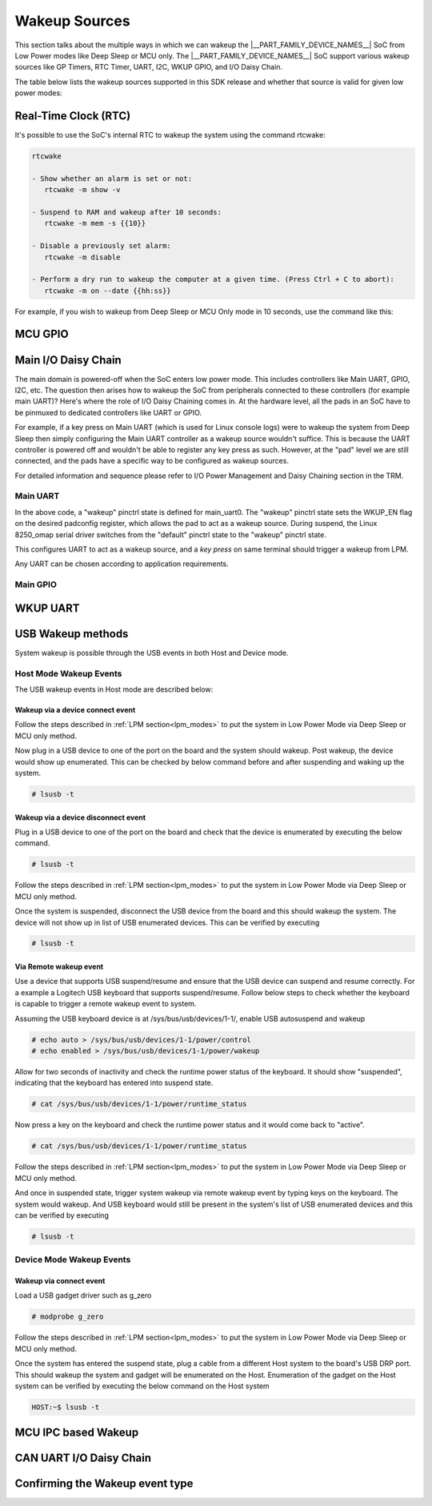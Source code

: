 .. _pm_wakeup_sources:

##############
Wakeup Sources
##############

This section talks about the multiple ways in which we can wakeup the |__PART_FAMILY_DEVICE_NAMES__| SoC from Low Power modes like Deep Sleep or MCU only.
The |__PART_FAMILY_DEVICE_NAMES__| SoC support various wakeup sources like GP Timers, RTC Timer, UART, I2C, WKUP GPIO, and I/O Daisy Chain.

The table below lists the wakeup sources supported in this SDK release and whether that source is
valid for given low power modes:

.. ifconfig:: CONFIG_part_variant in ('AM62X')

   +------------------------------------------------+------------+----------+-------------+
   |  Wakeup Source                                 | Deep Sleep | MCU Only | Partial I/O |
   +================================================+============+==========+=============+
   | Real-Time Clock (RTC)                          | Yes        | Yes      | No          |
   +------------------------------------------------+------------+----------+-------------+
   | MCU (WKUP) GPIO                                | Yes        | Yes      | No          |
   +------------------------------------------------+------------+----------+-------------+
   | Main I/O Daisy Chain (Main GPIO and Main UART) | Yes        | Yes      | No          |
   +------------------------------------------------+------------+----------+-------------+
   | USB Wakeup                                     | Yes        | Yes      | No          |
   +------------------------------------------------+------------+----------+-------------+
   | WKUP UART                                      | Yes        | Yes      | No          |
   +------------------------------------------------+------------+----------+-------------+
   | MCU IPC (for MCU Only mode)                    | No         | Yes      | No          |
   +------------------------------------------------+------------+----------+-------------+
   | CAN UART I/O Daisy Chain                       | Yes        | Yes      | Yes         |
   +------------------------------------------------+------------+----------+-------------+

.. ifconfig:: CONFIG_part_variant in ('AM62AX', 'AM62PX')

   +------------------------------------------------+-------+------+---------+----------+
   |  Wakeup Source                                 | Deep  | MCU  | Partial | I/O Only |
   |                                                | Sleep | Only | I/O     | Plus DDR |
   +================================================+=======+======+=========+==========+
   | Real-Time Clock (RTC)                          | Yes   | Yes  | No      | No       |
   +------------------------------------------------+-------+------+---------+----------+
   | MCU (WKUP) GPIO                                | Yes   | Yes  | No      | No       |
   +------------------------------------------------+-------+------+---------+----------+
   | Main I/O Daisy Chain (Main GPIO and Main UART) | Yes   | Yes  | No      | No       |
   +------------------------------------------------+-------+------+---------+----------+
   | USB Wakeup                                     | Yes   | Yes  | No      | No       |
   +------------------------------------------------+-------+------+---------+----------+
   | WKUP UART                                      | Yes   | Yes  | No      | No       |
   +------------------------------------------------+-------+------+---------+----------+
   | MCU IPC (for MCU Only mode)                    | No    | Yes  | No      | No       |
   +------------------------------------------------+-------+------+---------+----------+
   | CAN UART I/O Daisy Chain                       | Yes   | Yes  | Yes     | Yes      |
   +------------------------------------------------+-------+------+---------+----------+

*********************
Real-Time Clock (RTC)
*********************

It's possible to use the SoC's internal RTC to wakeup the system using the command rtcwake:

.. code-block:: console

   rtcwake

   - Show whether an alarm is set or not:
      rtcwake -m show -v

   - Suspend to RAM and wakeup after 10 seconds:
      rtcwake -m mem -s {{10}}

   - Disable a previously set alarm:
      rtcwake -m disable

   - Perform a dry run to wakeup the computer at a given time. (Press Ctrl + C to abort):
      rtcwake -m on --date {{hh:ss}}

For example, if you wish to wakeup from Deep Sleep or MCU Only mode in 10 seconds, use the command like this:

.. ifconfig:: CONFIG_part_variant in ('AM62X')

   .. note::

      An additional :code:`-d rtc1` option is required on BeaglePlay as the SoC's
      internal RTC gets probed as rtc1

   .. code-block:: console

      root@am62xx-evm:~# rtcwake -s 10 -m mem
      rtcwake: wakeup from "mem" using /dev/rtc0 at Thu Jan 1 00:00:45 1970
      [ 28.038332] PM: suspend entry (deep)
      [ 28.042057] Filesystems sync: 0.000 seconds
      [ 28.050312] Freezing user space processes
      [ 28.052137] Freezing user space processes completed (elapsed 0.001 seconds)
      [ 28.052162] OOM killer disabled.
      [ 28.052166] Freezing remaining freezable tasks
      [ 28.053557] Freezing remaining freezable tasks completed (elapsed 0.001 seconds)
      [ 28.053571] printk: Suspending console(s) (use no_console_suspend to debug)
      [ 28.138190] ti-sci 44043000.system-controller: ti_sci_cmd_set_device_constraint: device: 179: state: 1: ret 0
      [ 28.148680] ti-sci 44043000.system-controller: ti_sci_cmd_set_device_constraint: device: 178: state: 1: ret 0
      [ 29.911265] omap8250 2800000.serial: PM domain pd:146 will not be powered off
      [ 29.923288] ti-sci 44043000.system-controller: ti_sci_cmd_set_device_constraint: device: 117: state: 1: ret 0
      [ 30.789584] remoteproc remoteproc0: stopped remote processor 5000000.m4fss
      [ 30.981215] Disabling non-boot CPUs ...
      [ 30.983394] psci: CPU1 killed (polled 0 ms)
      [ 30.986714] psci: CPU2 killed (polled 0 ms)
      [ 30.990028] psci: CPU3 killed (polled 0 ms)
      [ 30.991437] Enabling non-boot CPUs ...
      [ 31.011850] Detected VIPT I-cache on CPU1
      [ 31.011909] GICv3: CPU1: found redistributor 1 region 0:0x00000000018a0000
      [ 31.011972] CPU1: Booted secondary processor 0x0000000001 [0x410fd034]
      [ 31.013028] CPU1 is up
      [ 31.033291] Detected VIPT I-cache on CPU2
      [ 31.033322] GICv3: CPU2: found redistributor 2 region 0:0x00000000018c0000
      [ 31.033365] CPU2: Booted secondary processor 0x0000000002 [0x410fd034]
      [ 31.034221] CPU2 is up
      [ 31.054487] Detected VIPT I-cache on CPU3
      [ 31.054524] GICv3: CPU3: found redistributor 3 region 0:0x00000000018e0000
      [ 31.054573] CPU3: Booted secondary processor 0x0000000003 [0x410fd034]
      [ 31.055431] CPU3 is up
      [ 31.058242] ti-sci 44043000.system-controller: ti_sci_resume: wakeup source: 0x50
      [ 33.771971] am65-cpsw-nuss 8000000.ethernet: set new flow-id-base 19
      [ 34.177716] am65-cpsw-nuss 8000000.ethernet eth0: PHY [8000f00.mdio:00] driver [TI DP83867] (irq=POLL)
      [ 34.177741] am65-cpsw-nuss 8000000.ethernet eth0: configuring for phy/rgmii-rxid link mode
      [ 34.184415] am65-cpsw-nuss 8000000.ethernet eth1: PHY [8000f00.mdio:01] driver [TI DP83867] (irq=POLL)
      [ 34.184425] am65-cpsw-nuss 8000000.ethernet eth1: configuring for phy/rgmii-rxid link mode
      [ 34.400791] OOM killer enabled.
      [ 34.403934] Restarting tasks ... done.
      [ 34.408982] random: crng reseeded on system resumption
      [ 34.555214] k3-m4-rproc 5000000.m4fss: Core is off in resume
      [ 34.560924] remoteproc remoteproc0: powering up 5000000.m4fss
      [ 34.566695] remoteproc remoteproc0: Booting fw image am62-mcu-m4f0_0-fw, size 55016
      [ 34.595350] rproc-virtio rproc-virtio.2.auto: assigned reserved memory node m4f-dma-memory@9cb00000
      [ 34.605831] virtio_rpmsg_bus virtio1: rpmsg host is online
      [ 34.611540] rproc-virtio rproc-virtio.2.auto: registered virtio1 (type 7)
      [ 34.618396] remoteproc remoteproc0: remote processor 5000000.m4fss is now up
      [ 34.619659] virtio_rpmsg_bus virtio1: creating channel ti.ipc4.ping-pong addr 0xd
      [ 34.633257] virtio_rpmsg_bus virtio1: creating channel rpmsg_chrdev addr 0xe
      [ 34.645777] PM: suspend exit
      root@am62xx-evm:~#

.. ifconfig:: CONFIG_part_variant in ('AM62AX')

   .. code-block:: console

      root@am62axx-evm:~# rtcwake -s 10 -m mem
      rtcwake: wakeup from "mem" using rtc1 at Thu Jan  1 00:01:31 1970
      [   68.915144] PM: suspend entry (deep)
      [   68.918851] Filesystems sync: 0.000 seconds
      [   68.926581] Freezing user space processes
      [   68.932192] Freezing user space processes completed (elapsed 0.001 seconds)
      [   68.939174] OOM killer disabled.
      [   68.942402] Freezing remaining freezable tasks
      [   68.948218] Freezing remaining freezable tasks completed (elapsed 0.001 seconds)
      [   68.955615] printk: Suspending console(s) (use no_console_suspend to debug)
      [   68.967023] ti-sci 44043000.system-controller: ti_sci_cmd_set_device_constraint: device: 179: state: 1: ret 0
      [   68.967177] ti-sci 44043000.system-controller: ti_sci_cmd_set_device_constraint: device: 178: state: 1: ret 0
      [   68.975296] ti-sci 44043000.system-controller: ti_sci_cmd_set_device_constraint: device: 117: state: 1: ret 0
      [   68.982165] remoteproc remoteproc0: stopped remote processor 7e000000.dsp
      [   68.007805] remoteproc remoteproc1: stopped remote processor 79000000.r5f
      [   68.010972] Disabling non-boot CPUs ...
      [   68.013268] psci: CPU1 killed (polled 0 ms)
      [   68.016262] psci: CPU2 killed (polled 4 ms)
      [   68.019303] psci: CPU3 killed (polled 4 ms)
      [   68.020139] Enabling non-boot CPUs ...
      [   68.020472] Detected VIPT I-cache on CPU1
      [   68.020515] GICv3: CPU1: found redistributor 1 region 0:0x00000000018a0000
      [   68.020568] CPU1: Booted secondary processor 0x0000000001 [0x410fd034]
      [   68.021670] CPU1 is up
      [   68.021915] Detected VIPT I-cache on CPU2
      [   68.021943] GICv3: CPU2: found redistributor 2 region 0:0x00000000018c0000
      [   68.021982] CPU2: Booted secondary processor 0x0000000002 [0x410fd034]
      [   68.022911] CPU2 is up
      [   68.023158] Detected VIPT I-cache on CPU3
      [   68.023188] GICv3: CPU3: found redistributor 3 region 0:0x00000000018e0000
      [   68.023233] CPU3: Booted secondary processor 0x0000000003 [0x410fd034]
      [   68.024279] CPU3 is up
      [   68.024692] ti-sci 44043000.system-controller: ti_sci_resume: wakeup source: 0x50
      [   68.037668] am65-cpsw-nuss 8000000.ethernet: set new flow-id-base 19
      [   68.053755] am65-cpsw-nuss 8000000.ethernet eth0: PHY [8000f00.mdio:00] driver [TI DP83867] (irq=POLL)
      [   68.053779] am65-cpsw-nuss 8000000.ethernet eth0: configuring for phy/rgmii-rxid link mode
      [   68.214438] OOM killer enabled.
      [   68.217581] Restarting tasks ... done.
      [   68.222831] random: crng reseeded on system resumption
      [   68.228121] k3-dsp-rproc 7e000000.dsp: Core is off in resume
      [   68.233990] remoteproc remoteproc0: powering up 7e000000.dsp
      [   68.239783] remoteproc remoteproc0: Booting fw image am62a-c71_0-fw, size 8391984
      [   68.254785] k3-dsp-rproc 7e000000.dsp: booting DSP core using boot addr = 0x9a000000
      [   68.262806] rproc-virtio rproc-virtio.7.auto: assigned reserved memory node c7x-dma-memory@99800000
      [   68.273026] virtio_rpmsg_bus virtio0: rpmsg host is online
      [   68.274647] virtio_rpmsg_bus virtio0: creating channel ti.ipc4.ping-pong addr 0xd
      [   68.278683] rproc-virtio rproc-virtio.7.auto: registered virtio0 (type 7)
      [   68.286349] virtio_rpmsg_bus virtio0: creating channel rpmsg_chrdev addr 0xe
      [   68.292879] remoteproc remoteproc0: remote processor 7e000000.dsp is now up
      [   68.307022] platform 79000000.r5f: Core is off in resume
      [   68.312378] remoteproc remoteproc1: powering up 79000000.r5f
      [   68.318064] remoteproc remoteproc1: Booting fw image am62a-mcu-r5f0_0-fw, size 53172
      [   68.326761] rproc-virtio rproc-virtio.8.auto: assigned reserved memory node r5f-dma-memory@9b800000
      [   68.336811] virtio_rpmsg_bus virtio1: rpmsg host is online
      [   68.337372] virtio_rpmsg_bus virtio1: creating channel ti.ipc4.ping-pong addr 0xd
      [   68.342463] rproc-virtio rproc-virtio.8.auto: registered virtio1 (type 7)
      [   68.350242] virtio_rpmsg_bus virtio1: creating channel rpmsg_chrdev addr 0xe
      [   68.356706] remoteproc remoteproc1: remote processor 79000000.r5f is now up
      [   68.370906] PM: suspend exit

.. ifconfig:: CONFIG_part_variant in ('AM62PX')

   .. code-block:: console

      root@am62pxx-evm:~# rtcwake -s 10 -m mem
      rtcwake: wakeup from "mem" using /dev/rtc0 at Thu Jan  1 00:01:06 1970
      [   34.312057] PM: suspend entry (deep)
      [   34.315781] Filesystems sync: 0.000 seconds
      [   34.333057] Freezing user space processes
      [   34.338700] Freezing user space processes completed (elapsed 0.001 seconds)
      [   34.345697] OOM killer disabled.
      [   34.348924] Freezing remaining freezable tasks
      [   34.354679] Freezing remaining freezable tasks completed (elapsed 0.001 seconds)
      [   34.362078] printk: Suspending console(s) (use no_console_suspend to debug)
      [   34.377118] ti-sci 44043000.system-controller: ti_sci_cmd_set_device_constraint: device: 179: state: 1: ret 0
      [   34.377267] ti-sci 44043000.system-controller: ti_sci_cmd_set_device_constraint: device: 178: state: 1: ret 0
      [   34.378162] am65-cpsw-nuss 8000000.ethernet eth0: Link is Down
      [   34.387141] omap8250 2800000.serial: PM domain pd:146 will not be powered off
      [   34.387736] ti-sci 44043000.system-controller: ti_sci_cmd_set_device_constraint: device: 117: state: 1: ret 0
      [   34.416958] remoteproc remoteproc0: stopped remote processor 79000000.r5f
      [   34.420565] Disabling non-boot CPUs ...
      [   34.422781] psci: CPU1 killed (polled 0 ms)
      [   34.426363] psci: CPU2 killed (polled 0 ms)
      [   34.429526] psci: CPU3 killed (polled 0 ms)
      [   34.430459] Enabling non-boot CPUs ...
      [   34.430798] Detected VIPT I-cache on CPU1
      [   34.430841] GICv3: CPU1: found redistributor 1 region 0:0x00000000018a0000
      [   34.430895] CPU1: Booted secondary processor 0x0000000001 [0x410fd034]
      [   34.431987] CPU1 is up
      [   34.432232] Detected VIPT I-cache on CPU2
      [   34.432262] GICv3: CPU2: found redistributor 2 region 0:0x00000000018c0000
      [   34.432306] CPU2: Booted secondary processor 0x0000000002 [0x410fd034]
      [   34.433233] CPU2 is up
      [   34.433485] Detected VIPT I-cache on CPU3
      [   34.433515] GICv3: CPU3: found redistributor 3 region 0:0x00000000018e0000
      [   34.433557] CPU3: Booted secondary processor 0x0000000003 [0x410fd034]
      [   34.434504] CPU3 is up
      [   34.434948] ti-sci 44043000.system-controller: ti_sci_resume: wakeup source: 0x50
      [   34.447824] am65-cpsw-nuss 8000000.ethernet: set new flow-id-base 19
      [   34.463954] am65-cpsw-nuss 8000000.ethernet eth0: PHY [8000f00.mdio:00] driver [TI DP83867] (irq=POLL)
      [   34.463980] am65-cpsw-nuss 8000000.ethernet eth0: configuring for phy/rgmii-rxid link mode
      [   34.477401] am65-cpsw-nuss 8000000.ethernet eth1: PHY [8000f00.mdio:01] driver [TI DP83867] (irq=POLL)
      [   34.477414] am65-cpsw-nuss 8000000.ethernet eth1: configuring for phy/rgmii-rxid link mode
      [   34.661705] OOM killer enabled.
      [   34.664848] Restarting tasks ... done.
      [   34.670624] random: crng reseeded on system resumption
      [   34.676468] platform 79000000.r5f: Core is off in resume
      [   34.681906] remoteproc remoteproc0: powering up 79000000.r5f
      [   34.687692] remoteproc remoteproc0: Booting fw image am62p-mcu-r5f0_0-fw, size 58344
      [   34.699283] rproc-virtio rproc-virtio.5.auto: assigned reserved memory node mcu-r5fss-dma-memory-region@9b800000
      [   34.710642] virtio_rpmsg_bus virtio0: rpmsg host is online
      [   34.716279] virtio_rpmsg_bus virtio0: creating channel ti.ipc4.ping-pong addr 0xd
      [   34.717435] rproc-virtio rproc-virtio.5.auto: registered virtio0 (type 7)
      [   34.724381] virtio_rpmsg_bus virtio0: creating channel rpmsg_chrdev addr 0xe
      [   34.731147] remoteproc remoteproc0: remote processor 79000000.r5f is now up
      [   34.754176] PM: suspend exit

.. ifconfig:: CONFIG_part_variant in ('AM62LX')

   .. code-block:: console

      root@am62lxx-evm:~# rtcwake -m mem -s 10
      rtcwake: assuming RTC uses UTC ...
      rtcwake: wakeup from "mem" using /dev/rtc0 at Thu Jan  1 00:00:46 1970
      [   28.138624] PM: suspend entry (deep)
      [   28.142400] Filesystems sync: 0.000 seconds
      [   28.159141] Freezing user space processes
      [   28.169800] Freezing user space processes completed (elapsed 0.002 seconds)
      [   28.176909] OOM killer disabled.
      [   28.180168] Freezing remaining freezable tasks
      [   28.186015] Freezing remaining freezable tasks completed (elapsed 0.001 seconds)
      [   28.193484] printk: Suspending console(s) (use no_console_suspend to debug)
      ERROR:   Wake up src 0x10000
      [   28.229712] Disabling non-boot CPUs ...
      [   28.232172] psci: CPU1 killed (polled 0 ms)
      [   28.233437] Enabling non-boot CPUs ...
      [   28.233757] Detected VIPT I-cache on CPU1
      [   28.233811] GICv3: CPU1: found redistributor 1 region 0:0x0000000001860000
      [   28.233875] CPU1: Booted secondary processor 0x0000000001 [0x410fd034]
      [   28.235241] CPU1 is up
      [   28.257825] am65-cpsw-nuss 8000000.ethernet: set new flow-id-base 96
      [   28.271845] am65-cpsw-nuss 8000000.ethernet eth0: PHY [8000f00.mdio:00] driver [TI DP83867] (irq=POLL)
      [   28.271880] am65-cpsw-nuss 8000000.ethernet eth0: configuring for phy/rgmii-rxid link mode
      [   28.285658] am65-cpsw-nuss 8000000.ethernet eth1: PHY [8000f00.mdio:01] driver [TI DP83867] (irq=POLL)
      [   28.285678] am65-cpsw-nuss 8000000.ethernet eth1: configuring for phy/rgmii-rxid link mode
      [   28.364033] OOM killer enabled.
      [   28.367181] Restarting tasks ... done.
      [   28.378392] random: crng reseeded on system resumption
      [   28.384269] PM: suspend exit

.. ifconfig:: CONFIG_part_variant in ('AM62X', 'AM62AX', 'AM62PX')

   .. note::

      The system will enter the mode selected by DM on the basis on existing constraints.

********
MCU GPIO
********

.. ifconfig:: CONFIG_part_variant in ('AM62LX')

   MCU GPIO wakeup is not supported on AM62LX.

.. ifconfig:: CONFIG_part_variant in ('AM62X', 'AM62AX', 'AM62PX')

   One of the most common ways to wakeup a system is by using some I/O activity. MCU GPIOs allow us to do this
   by configuring the MCU GPIO controller as a wakeup source.
   In ideal scenarios, the firmware running on MCU core is responsible for configuring MCU GPIO's as a wakeup source.
   However, if the application design doesn't rely too much on the MCU firmware then
   Linux can be used to configure the MCU GPIOs as a wakeup source. You can refer to the mcu_gpio_key node in
   `k3-am62x-sk-lpm-wkup-sources.dtso <https://git.ti.com/cgit/ti-linux-kernel/ti-linux-kernel/tree/arch/arm64/boot/dts/ti/k3-am62x-sk-lpm-wkup-sources.dtso?h=11.01.05>`__
   and use it as a template to configure the MCU GPIO of your choice as a wakeup capable GPIO.

   A brief guide to configuring an MCU GPIO as wakeup:

   First, we add gpio-keys as a compatible string, refer to `gpio_keys kernel documentation <https://www.kernel.org/doc/Documentation/devicetree/bindings/input/gpio-keys.txt>`__
   for details.

   .. code-block:: dts

      compatible = "gpio-keys";


   Set the desired pinctrl,

   .. code-block:: dts

      pinctrl-names = "default";
      pinctrl-0 = <&wake_mcugpio1_pins_default>;

   Setup the interrupt parent and interrupt as MCU_GPIO0,

   .. code-block:: dts

      interrupt-parent = <&mcu_gpio0>;
      interrupts = <4 IRQ_TYPE_EDGE_RISING>;

   Now, under the switch node we add the following:

   .. code-block:: dts

      switch {
                  label = "MCUGPIO";
                  linux,code = <143>;
                  gpios = <&mcu_gpio0 4 GPIO_ACTIVE_LOW>;
                  wakeup-source;
      };

   #. The label is the descriptive name of the key. The string will reflect under /proc/interrupts as:

       .. code-block:: console

           root@<machine>:~# cat /proc/interrupts | grep "MCUGPIO"
           273:          0          0          0          0      GPIO  4 Edge    -davinci_gpio  MCUGPIO

   #. linux,code: Keycode to emit.
   #. gpios: the gpio required to be used as the gpio-key.
   #. The `wakeup-source <https://www.kernel.org/doc/Documentation/devicetree/bindings/power/wakeup-source.txt>`__ property describes
      devices which have wakeup capability.

   This indicates that gpio_keys can wake-up the system from Deep Sleep or MCU Only mode.

   The reason we can easily use MCU GPIOs to wakeup the system from deep sleep is because
   MCU GPIO's are in a power domain that is never really shut down. This means that this domain
   stays ON even when the SOC is in deep sleep. Hence, the GPIO controller is able to act as a wakeup
   source and send a wakeup interrupt to the Device Manager. To understand the role of Device Manager
   please refer to :ref:`S/W Architecture of System Suspend<pm_sw_arch>`

   MCU GPIO wakeup can only be tested when
   `k3-am62x-sk-lpm-wkup-sources.dtso <https://git.ti.com/cgit/ti-linux-kernel/ti-linux-kernel/tree/arch/arm64/boot/dts/ti/k3-am62x-sk-lpm-wkup-sources.dtso?h=11.01.05>`__
   overlay is loaded. Please refer to :ref:`How to enable DT overlays<howto_dt_overlays>` for more details.

   Once the system has entered Deep Sleep or MCU Only mode as shown in the
   :ref:`LPM section<lpm_modes>`, wakeup from MCU_SPI0_D1 can be triggered
   by grounding Pin 4 on J8 MCU Header.

********************
Main I/O Daisy Chain
********************

The main domain is powered-off when the SoC enters low power mode. This includes controllers like
Main UART, GPIO, I2C, etc. The question then arises how to wakeup the SoC from peripherals connected
to these controllers (for example main UART)? Here's where the role of I/O Daisy Chaining comes in.
At the hardware level, all the pads in an SoC have to be pinmuxed to dedicated controllers like UART or GPIO.

For example, if a key press on Main UART (which is used for Linux console logs)
were to wakeup the system from Deep Sleep then simply configuring the Main UART controller as a
wakeup source wouldn't suffice. This is because the UART controller is powered off and wouldn't be able to
register any key press as such. However, at the "pad" level we are still connected, and the pads have
a specific way to be configured as wakeup sources.

For detailed information and sequence please refer to
I/O Power Management and Daisy Chaining section in the TRM.

.. ifconfig:: CONFIG_part_variant in ('AM62X', 'AM62AX', 'AM62PX')

   .. note::

      |__PART_FAMILY_DEVICE_NAMES__| supports the ability to wakeup using pad based wake event ONLY in Deep Sleep or MCU Only Mode.
      During active system usage, even if the wake_enable bit is set the system will be unresponsive to any wakeup
      activity on that pad.

   To demonstrate I/O daisy chain wakeup as part of |__PART_FAMILY_DEVICE_NAMES__| offering, two reference examples are provided:

   #. main_uart0 is used where a key press on the Linux console can wakeup the system.
   #. main_gpio is used where activity on configured GPIO pin can wakeup the system.

.. ifconfig:: CONFIG_part_variant in ('AM62LX')

   .. note::

      |__PART_FAMILY_DEVICE_NAMES__| supports the ability to wakeup using pad based wake event ONLY in Deep Sleep.
      During active system usage, even if the wake_enable bit is set the system will be unresponsive to any wakeup
      activity on that pad.

   To demonstrate I/O daisy chain wakeup as part of |__PART_FAMILY_DEVICE_NAMES__| offering, a reference example is provided:

   #. main_uart0 is used where a key press on the Linux console can wakeup the system.


Main UART
=========

.. ifconfig:: CONFIG_part_variant in ('AM62X')

   To configure UART as an I/O daisy chain wakeup, refer to the
   main_uart0 node in `k3-am62x-sk-common.dtsi <https://git.ti.com/cgit/ti-linux-kernel/ti-linux-kernel/tree/arch/arm64/boot/dts/ti/k3-am62x-sk-common.dtsi?h=11.01.16>`_

   .. code-block:: dts

      &main_pmx0 {
         main_uart0_tx_pins_default: main-uart0-tx-default-pins {
            bootph-all;
            pinctrl-single,pins = <
               AM62X_IOPAD(0x1cc, PIN_OUTPUT, 0) /* (E14/E11) UART0_TXD */
            >;
         };

         main_uart0_rx_pins_default: main-uart0-rx-default-pins {
            bootph-all;
            pinctrl-single,pins = <
               AM62X_IOPAD(0x1c8, PIN_INPUT, 0) /* (D14/A13) UART0_RXD */
            >;
         };

         main_uart0_rx_pins_wakeup: main-uart0-rx-wakeup-pins {
            pinctrl-single,pins = <
               AM62X_IOPAD(0x1c8, PIN_INPUT | PIN_WKUP_EN, 0) /* (D14/A13) UART0_RXD */
            >;
         };
      };

      &main_uart0 {
         bootph-all;
         status = "okay";
         pinctrl-names = "default", "wakeup";
         pinctrl-0 = <&main_uart0_tx_pins_default>, <&main_uart0_rx_pins_default>;
         pinctrl-1 = <&main_uart0_tx_pins_default>, <&main_uart0_rx_pins_wakeup>;
         wakeup-source = <&system_deep_sleep>,
               <&system_mcu_only>,
               <&system_standby>;
      };

.. ifconfig:: CONFIG_part_variant in ('AM62AX')

   To configure UART as an I/O daisy chain wakeup, refer to the
   main_uart0 node in `k3-am62a7-sk.dts <https://git.ti.com/cgit/ti-linux-kernel/ti-linux-kernel/tree/arch/arm64/boot/dts/ti/k3-am62a7-sk.dts?h=11.01.16>`_

   .. code-block:: dts

      &main_pmx0 {
         main_uart0_tx_pins_default: main-uart0-tx-default-pins {
            pinctrl-single,pins = <
               AM62AX_IOPAD(0x1cc, PIN_OUTPUT, 0) /* (D15) UART0_TXD */
            >;
            bootph-all;
         };

         main_uart0_rx_pins_default: main-uart0-rx-default-pins {
            pinctrl-single,pins = <
               AM62AX_IOPAD(0x1c8, PIN_INPUT, 0) /* (E14) UART0_RXD */
            >;
            bootph-all;
         };

         main_uart0_rx_pins_wakeup: main-uart0-rx-wakeup-pins {
            pinctrl-single,pins = <
               AM62AX_IOPAD(0x1c8, PIN_INPUT | PIN_WKUP_EN, 0) /* (E14) UART0_RXD */
            >;
         };
      };

      &main_uart0 {
         status = "okay";
         pinctrl-names = "default", "wakeup";
         pinctrl-0 = <&main_uart0_tx_pins_default>, <&main_uart0_rx_pins_default>;
         pinctrl-1 = <&main_uart0_tx_pins_default>, <&main_uart0_rx_pins_wakeup>;
         wakeup-source = <&system_deep_sleep>,
               <&system_mcu_only>,
               <&system_standby>;
         bootph-all;
      };

.. ifconfig:: CONFIG_part_variant in ('AM62PX')

   To configure UART as an I/O daisy chain wakeup, refer to the
   main_uart0 node in `k3-am62p5-sk.dts <https://git.ti.com/cgit/ti-linux-kernel/ti-linux-kernel/tree/arch/arm64/boot/dts/ti/k3-am62p5-sk.dts?h=11.01.16>`_

   .. code-block:: dts

      &main_pmx0 {
         main_uart0_tx_pins_default: main-uart0-tx-default-pins {
            pinctrl-single,pins = <
               AM62PX_IOPAD(0x1cc, PIN_OUTPUT, 0) /* (B22) UART0_TXD */
            >;
            bootph-all;
         };

         main_uart0_rx_pins_default: main-uart0-rx-default-pins {
            pinctrl-single,pins = <
               AM62PX_IOPAD(0x1c8, PIN_INPUT, 0) /* (A22) UART0_RXD */
            >;
            bootph-all;
         };

         main_uart0_rx_pins_wakeup: main-uart0-rx-wakeup-pins {
            pinctrl-single,pins = <
               AM62PX_IOPAD(0x1c8, PIN_INPUT | PIN_WKUP_EN, 0) /* (A22) UART0_RXD */
            >;
         };
      };

      &main_uart0 {
         pinctrl-names = "default", "wakeup";
         pinctrl-0 = <&main_uart0_tx_pins_default>, <&main_uart0_rx_pins_default>;
         pinctrl-1 = <&main_uart0_tx_pins_default>, <&main_uart0_rx_pins_wakeup>;
         wakeup-source = <&system_deep_sleep>,
               <&system_mcu_only>,
               <&system_standby>;
         status = "okay";
         bootph-all;
      };

.. ifconfig:: CONFIG_part_variant in ('AM62LX')

   To configure UART as an I/O daisy chain wakeup, refer to the
   main_uart0 node in `k3-am62l3-evm.dts <https://git.ti.com/cgit/ti-linux-kernel/ti-linux-kernel/tree/arch/arm64/boot/dts/ti/k3-am62l3-evm.dts?h=11.01.16>`_

   .. code-block:: dts

      &main_pmx0 {
         main_uart0_tx_pins_default: main-uart0-tx-default-pins {
            pinctrl-single,pins = <
               AM62LX_IOPAD(0x01b8, PIN_OUTPUT, 0) /* (C13) UART0_TXD */
            >;
            bootph-all;
         };

         main_uart0_rx_pins_default: main-uart0-rx-default-pins {
            pinctrl-single,pins = <
               AM62LX_IOPAD(0x01b4, PIN_INPUT, 0) /* (D13) UART0_RXD */
            >;
            bootph-all;
         };

         main_uart0_rx_pins_wakeup: main-uart0-rx-wakeup-pins {
            pinctrl-single,pins = <
               AM62LX_IOPAD(0x01b4, PIN_INPUT | PIN_WKUP_EN, 0) /* (D13) UART0_RXD */
            >;
         };
      };

      &main_uart0 {
         pinctrl-names = "default", "wakeup";
         pinctrl-0 = <&main_uart0_tx_pins_default>, <&main_uart0_rx_pins_default>;
         pinctrl-1 = <&main_uart0_tx_pins_default>, <&main_uart0_rx_pins_wakeup>;
         wakeup-source = <&system_deep_sleep>;
         status = "okay";
         bootph-all;
      };

In the above code, a "wakeup" pinctrl state is defined for main_uart0. The
"wakeup" pinctrl state sets the  WKUP_EN flag on the desired padconfig register,
which allows the pad to act as a wakeup source. During suspend, the Linux
8250_omap serial driver switches from the "default" pinctrl state to the "wakeup"
pinctrl state.

This configures UART to act as a wakeup source, and a *key press* on same
terminal should trigger a wakeup from LPM.

Any UART can be chosen according to application requirements.


Main GPIO
=========

.. ifconfig:: CONFIG_part_variant in ('AM62LX')

   Main GPIO wakeup is not yet supported on AM62LX.

.. ifconfig:: CONFIG_part_variant in ('AM62X', 'AM62AX', 'AM62PX')

   Configuring Main GPIO as an I/O daisy chain wakeup source requires a
   combination of gpio-keys with chained IRQ in the pinctrl driver. To briefly
   explain, setting the 29th bit in the desired padconfig register, allows the
   pad to act as a wakeup source by triggering a wake IRQ to the DM R5 in Deep
   Sleep states.

   The reference configuration for Main GPIO wakeup can be found under
   gpio_key node in `k3-am62x-sk-lpm-wkup-sources.dtso <https://git.ti.com/cgit/ti-linux-kernel/ti-linux-kernel/tree/arch/arm64/boot/dts/ti/k3-am62x-sk-lpm-wkup-sources.dtso?h=11.01.05#n21>`__

   .. code-block:: console

      gpio_key {
	      compatible = "gpio-keys";
	      autorepeat;
	      pinctrl-names = "default";
	      pinctrl-0 = <&main_gpio1_pins_default>;
	      switch {
		      label = "WKGPIO";
		      linux,code = <KEY_WAKEUP>;
		      interrupts-extended = <&main_gpio1 10 IRQ_TYPE_EDGE_RISING>,
		   	   <&main_pmx0 0x1a0>;
		      interrupt-names = "irq", "wakeup";
	      };
      };

   Here, we chain the IRQ to the pinctrl driver using the second
   interrupts-extended entry. The wake IRQ framework in Linux works in such a
   way that the second entry gets marked as a wakeup source, and then the
   pinctrl driver is informed that the pad 0x1a0 in this case is to be
   configured as a wakeup pad when system enters Deep Sleep.

   Main GPIO wakeup can only be tested when
   `k3-am62x-sk-lpm-wkup-sources.dtso <https://git.ti.com/cgit/ti-linux-kernel/ti-linux-kernel/tree/arch/arm64/boot/dts/ti/k3-am62x-sk-lpm-wkup-sources.dtso?h=11.01.05>`__
   overlay is loaded. Please refer to :ref:`How to enable DT overlays<howto_dt_overlays>` for more details.

   To use main_gpio as a wakeup source, ensure gpio is a wake-irq in /proc/interrupts:

   .. code-block:: console

      root@<machine>:~# grep wakeup /proc/interrupts
      531:          0          0          0          0   pinctrl 416 Edge      WKGPIO:wakeup

   Once the system has entered Deep Sleep or MCU Only mode as shown in the
   :ref:`LPM section<lpm_modes>`, wakeup from MAIN GPIO1_10 can be triggered
   by grounding Pin 33 on J3 User Expansion Connector.

*********
WKUP UART
*********

.. ifconfig:: CONFIG_part_variant in ('AM62LX')

   WKUP UART wakeup is not yet supported on AM62LX.

.. ifconfig:: CONFIG_part_variant in ('AM62X', 'AM62AX', 'AM62PX')

   The UART in WKUP domain is capable of waking up the system from Deep
   Sleep and MCU Only modes.

   In order to use WKUP UART as a wakeup source, it needs to be configured
   in a generic way using the ti-sysc interconnect target module driver.
   The reference configuration can be found under target-module in
   `k3-am62-wakeup.dtsi <https://git.ti.com/cgit/ti-linux-kernel/ti-linux-kernel/tree/arch/arm64/boot/dts/ti/k3-am62-wakeup.dtsi?h=11.01.05#n46>`__

   WKUP UART is generally available on the third serial port
   (/dev/ttyUSB2) and by default it only shows output from DM R5.

   Once the system has entered Deep Sleep or MCU Only mode as shown in the
   :ref:`LPM section<lpm_modes>`, wakeup from WKUP UART can be triggered
   by doing *any key press* on the WKUP UART terminal. No output will be
   visible on the WKUP UART terminal, but Linux resume messages will be
   printed on the MAIN UART terminal.


******************
USB Wakeup methods
******************

System wakeup is possible through the USB events in both Host and Device mode.

Host Mode Wakeup Events
=======================

The USB wakeup events in Host mode are described below:

Wakeup via a device connect event
---------------------------------

Follow the steps described in :ref:`LPM section<lpm_modes>` to put the system in Low Power Mode via Deep Sleep or MCU only method.

Now plug in a USB device to one of the port on the board and the system should wakeup. Post wakeup, the device would show up enumerated.
This can be checked by below command before and after suspending and waking up the system.

.. code-block:: console

  # lsusb -t

Wakeup via a device disconnect event
------------------------------------

Plug in a USB device to one of the port on the board and check that the device is enumerated by executing the below command.

.. code-block:: console

  # lsusb -t

Follow the steps described in :ref:`LPM section<lpm_modes>` to put the system in Low Power Mode via Deep Sleep or MCU only method.

Once the system is suspended, disconnect the USB device from the board and this should wakeup the system.
The device will not show up in list of USB enumerated devices. This can be verified by executing

.. code-block:: console

  # lsusb -t

Via Remote wakeup event
-----------------------

Use a device that supports USB suspend/resume and ensure that the USB device can suspend and resume correctly.
For a example a Logitech USB keyboard that supports suspend/resume. Follow below steps to check whether the keyboard is capable
to trigger a remote wakeup event to system.

Assuming the USB keyboard device is at /sys/bus/usb/devices/1-1/, enable USB autosuspend and wakeup

.. code-block:: console

   # echo auto > /sys/bus/usb/devices/1-1/power/control
   # echo enabled > /sys/bus/usb/devices/1-1/power/wakeup

Allow for two seconds of inactivity and check the runtime power status of the keyboard.
It should show "suspended", indicating that the keyboard has entered into suspend state.

.. code-block:: console

   # cat /sys/bus/usb/devices/1-1/power/runtime_status

Now press a key on the keyboard and check the runtime power status and it would come back to "active".

.. code-block:: console

   # cat /sys/bus/usb/devices/1-1/power/runtime_status

Follow the steps described in :ref:`LPM section<lpm_modes>` to put the system in Low Power Mode via Deep Sleep or MCU only method.

And once in suspended state, trigger system wakeup via remote wakeup event by typing keys on the keyboard. The system would wakeup.
And USB keyboard would still be present in the system's list of USB enumerated devices and this can be verified by executing

.. code-block:: console

   # lsusb -t

Device Mode Wakeup Events
=========================

Wakeup via connect event
------------------------

Load a USB gadget driver such as g_zero

.. code-block:: console

   # modprobe g_zero

Follow the steps described in :ref:`LPM section<lpm_modes>` to put the system in Low Power Mode via Deep Sleep or MCU only method.

Once the system has entered the suspend state, plug a cable from a different Host system to the board's USB DRP port.
This should wakeup the system and gadget will be enumerated on the Host. Enumeration of the gadget on the Host system can be verified by executing the
below command on the Host system

.. code-block:: console

   HOST:~$ lsusb -t


********************
MCU IPC based Wakeup
********************

.. ifconfig:: CONFIG_part_variant in ('AM62LX')

   MCU IPC wakeup is not supported on AM62LX.

.. ifconfig:: CONFIG_part_variant in ('AM62X', 'AM62AX', 'AM62PX')

   It's possible to use IPC based wakeup events from the MCU core. For details on how to implement this
   from the firmware side, please refer to the relevant documentation:

   .. ifconfig:: CONFIG_part_variant in ('AM62X')

      `MCU+ SDK for AM62x <https://software-dl.ti.com/mcu-plus-sdk/esd/AM62X/latest/exports/docs/api_guide_am62x/index.html>`__

   .. ifconfig:: CONFIG_part_variant in ('AM62AX')

      `MCU+ SDK for AM62Ax <https://software-dl.ti.com/mcu-plus-sdk/esd/AM62AX/11_01_00_16/exports/docs/api_guide_am62ax/index.html>`__

   .. ifconfig:: CONFIG_part_variant in ('AM62PX')

      `MCU+ SDK for AM62Px <https://software-dl.ti.com/mcu-plus-sdk/esd/AM62PX/latest/exports/docs/api_guide_am62px/index.html>`__

   To use MCU IPC based wakeup, system should be placed into MCU Only mode
   as shown in the :ref:`LPM section<pm_mcu_only>`.

   Once the SoC enters MCU Only mode, the following log should be printed
   on the MCU UART (in most cases it will be /dev/ttyUSB3)

   .. code-block:: text

      [IPC RPMSG ECHO] Next MCU mode is 1
      [IPC RPMSG ECHO] Suspend request to MCU-only mode received
      [IPC RPMSG ECHO] Press a single key on this terminal to resume the kernel from MCU only mode

   Any *key press* on the same terminal should trigger a wakeup from MCU Only
   mode and the following message printed:

   .. code-block:: text

      [IPC RPMSG ECHO] Main domain resumed due to MCU UART

************************
CAN UART I/O Daisy Chain
************************

.. ifconfig:: CONFIG_part_variant in ('AM62LX')

   CAN UART wakeup is not supported on AM62LX.

.. ifconfig:: CONFIG_part_variant in ('AM62X', 'AM62AX', 'AM62PX')

   It is possible to wakeup the system from CAN UART pins in all supported low
   power modes. This is possible once CAN UART is configured.

   To set CAN UART as a wakeup source, a pinctrl state called "wakeup" needs to be
   added to the device tree. The "wakeup" pinctrl state will set the  WKUP_EN flag
   on the desired padconfig register. When the WKUP_EN flag (29th bit) is set, it
   allows the pad to act as a wakeup source. If CAN UART has the "wakeup" pinctrl
   state defined, then the Linux mcan driver is able to switch to the pinctrl
   "wakeup" state during suspend which enables CAN UART wakeup.

   The mcan_uart0 and mcan_uart1 nodes in
   `k3-am62x-sk-lpm-io-ddr-wkup-sources.dtso <https://git.ti.com/cgit/ti-linux-kernel/ti-linux-kernel/tree/arch/arm64/boot/dts/ti/k3-am62x-sk-lpm-io-ddr-wkup-sources.dtso?h=11.01.05>`__
   can be used as a reference for enabling CAN UART wakeup.

   .. code-block:: text

      &mcu_pmx0 {
           mcu_mcan0_tx_pins_default: mcu-mcan0-tx-pins-default {
                   pinctrl-single,pins = <
                           AM62X_IOPAD(0x034, PIN_OUTPUT, 0) /* (D6) MCU_MCAN0_TX */
                   >;
           };

           mcu_mcan0_rx_pins_default: mcu-mcan0-rx-pins-default {
                   pinctrl-single,pins = <
                           AM62X_IOPAD(0x038, PIN_INPUT, 0) /* (B3) MCU_MCAN0_RX */
                   >;
           };

           mcu_mcan0_rx_pins_wakeup: mcu-mcan0-rx-pins-wakeup {
                   pinctrl-single,pins = <
                           AM62X_IOPAD(0x038, PIN_INPUT | WKUP_EN, 0) /* (B3) MCU_MCAN0_RX */
                   >;
           };
      };

      &mcu_mcan0 {
           pinctrl-names = "default", "wakeup";
           pinctrl-0 = <&mcu_mcan0_tx_pins_default>, <&mcu_mcan0_rx_pins_default>;
           pinctrl-1 = <&mcu_mcan0_tx_pins_default>, <&mcu_mcan0_rx_pins_wakeup>;
           status = "okay";
      };

   CAN UART wakeup can be tested by using either the
   `k3-am62x-sk-lpm-wkup-sources.dtso <https://git.ti.com/cgit/ti-linux-kernel/ti-linux-kernel/tree/arch/arm64/boot/dts/ti/k3-am62x-sk-lpm-wkup-sources.dtso?h=11.01.05>`__
   or
   `k3-am62x-sk-lpm-io-ddr-wkup-sources.dtso <https://git.ti.com/cgit/ti-linux-kernel/ti-linux-kernel/tree/arch/arm64/boot/dts/ti/k3-am62x-sk-lpm-io-ddr-wkup-sources.dtso?h=11.01.05>`__
   overlays. Please refer to :ref:`How to enable DT overlays<howto_dt_overlays>`
   for more details.

   Once the system has entered any low power mode as shown in the
   :ref:`LPM section<lpm_modes>`, wakeup from MCU_GPIO0_16 or MCU_MCAN0_RX can be
   triggered by grounding Pin 11 or Pin 22 on J8 MCU Header, respectively.

********************************
Confirming the Wakeup event type
********************************

.. ifconfig:: CONFIG_part_variant in ('AM62LX')

   This is not applicable for AM62LX.

.. ifconfig:: CONFIG_part_variant in ('AM62X', 'AM62AX', 'AM62PX')

   When the SoC wakes up from any Low Power Mode, the Device Manager logs the wake
   reason, the pin number that triggered the wakeup, and the last low power mode
   entered. This wake reason and low power mode can be queried by Linux using the
   `TISCI LPM API <https://downloads.ti.com/tisci/esd/latest/2_tisci_msgs/pm/lpm.html>`__.
   The wakeup pin can be found in the datasheet by converting the pin number from
   hex to decimal and finding the corresponding PADCONFIG register.

   This wake reason is printed as part of the Linux suspend/resume log:

   .. code-block:: console

      [  249.471725] CPU3 is up
      [  249.472314] ti-sci 44043000.system-controller: ti_sci: wakeup source:0x80, pin:0x72, mode:0x1

   In the above example, the wakeup source of 0x80 is MAIN_IO. The 0x72 pin refers
   to PADCONFIG114. This means the cause of the wakeup event is UART0_RXD. The
   mode of 0x1 is the last low power mode entered which was MCU_ONLY.
